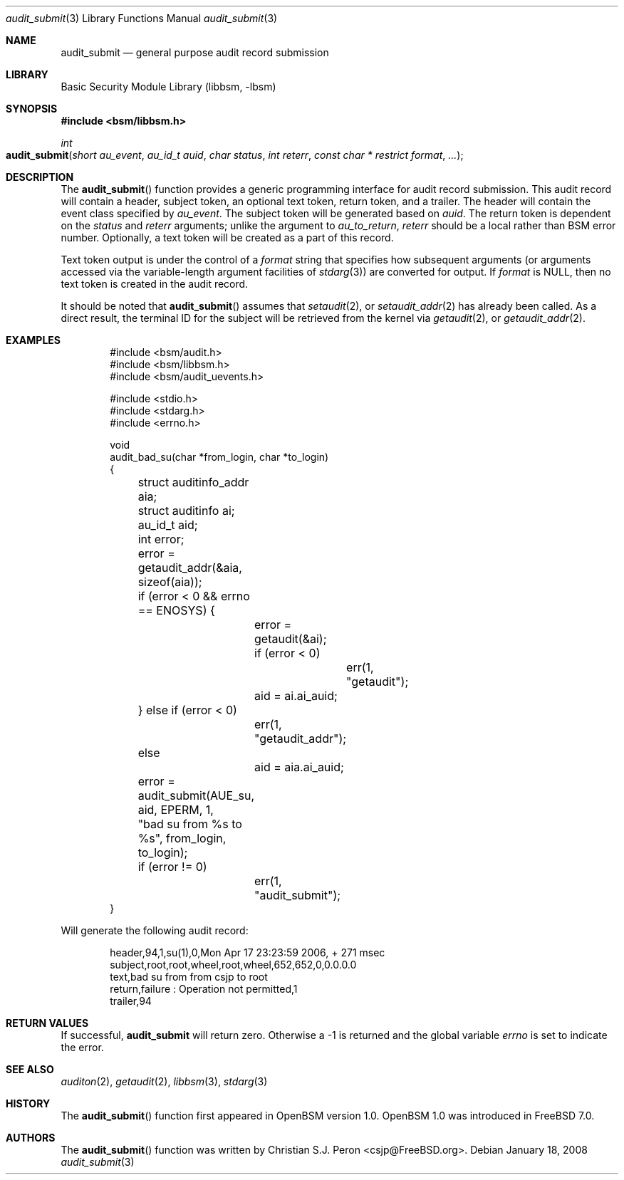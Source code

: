 .\"
.\" Copyright (c) 2006 Christian S.J. Peron
.\" All rights reserved.
.\"
.\" Redistribution and use in source and binary forms, with or without
.\" modification, are permitted provided that the following conditions
.\" are met:
.\"
.\" 1.  Redistributions of source code must retain the above copyright
.\"     notice, this list of conditions and the following disclaimer.
.\" 2.  Redistributions in binary form must reproduce the above copyright
.\"     notice, this list of conditions and the following disclaimer in the
.\"     documentation and/or other materials provided with the distribution.
.\" 3.  Neither the name of Apple Computer, Inc. ("Apple") nor the names of
.\"     its contributors may be used to endorse or promote products derived
.\"     from this software without specific prior written permission.
.\"
.\" THIS SOFTWARE IS PROVIDED BY APPLE AND ITS CONTRIBUTORS "AS IS" AND
.\" ANY EXPRESS OR IMPLIED WARRANTIES, INCLUDING, BUT NOT LIMITED TO, THE
.\" IMPLIED WARRANTIES OF MERCHANTABILITY AND FITNESS FOR A PARTICULAR PURPOSE
.\" ARE DISCLAIMED. IN NO EVENT SHALL APPLE OR ITS CONTRIBUTORS BE LIABLE FOR
.\" ANY DIRECT, INDIRECT, INCIDENTAL, SPECIAL, EXEMPLARY, OR CONSEQUENTIAL
.\" DAMAGES (INCLUDING, BUT NOT LIMITED TO, PROCUREMENT OF SUBSTITUTE GOODS
.\" OR SERVICES; LOSS OF USE, DATA, OR PROFITS; OR BUSINESS INTERRUPTION)
.\" HOWEVER CAUSED AND ON ANY THEORY OF LIABILITY, WHETHER IN CONTRACT,
.\" STRICT LIABILITY, OR TORT (INCLUDING NEGLIGENCE OR OTHERWISE) ARISING
.\" IN ANY WAY OUT OF THE USE OF THIS SOFTWARE, EVEN IF ADVISED OF THE
.\" POSSIBILITY OF SUCH DAMAGE.
.\"
.\" $P4: //depot/projects/trustedbsd/openbsm/libbsm/audit_submit.3#17 $
.\"
.Dd January 18, 2008
.Dt audit_submit 3
.Os
.Sh NAME
.Nm audit_submit
.Nd "general purpose audit record submission"
.Sh LIBRARY
.Lb libbsm
.Sh SYNOPSIS
.In bsm/libbsm.h
.Ft int
.Fo audit_submit
.Fa "short au_event" "au_id_t auid" "char status"
.Fa "int reterr" "const char * restrict format" ...
.Fc
.Sh DESCRIPTION
The
.Fn audit_submit
function provides a generic programming interface for audit record submission.
This audit record will contain a header, subject token, an optional text token,
return token, and a trailer.
The header will contain the event class specified by
.Fa au_event .
The subject token will be generated based on
.Fa auid .
The return token is dependent on the
.Fa status
and
.Fa reterr
arguments; unlike the argument to
.Xr au_to_return ,
.Fa reterr
should be a local rather than BSM error number.
Optionally, a text token will be created as a part of this record.
.Pp
Text token output is under the control of a
.Fa format
string that specifies how subsequent arguments (or arguments accessed via the
variable-length argument facilities of
.Xr stdarg 3 )
are converted for output.
If
.Fa format
is
.Dv NULL ,
then no text token is created in the audit record.
.Pp
It should be noted that
.Fn audit_submit
assumes that
.Xr setaudit 2 ,
or
.Xr setaudit_addr 2
has already been called.
As a direct result, the terminal ID for the
subject will be retrieved from the kernel via
.Xr getaudit 2 ,
or
.Xr getaudit_addr 2 .
.Sh EXAMPLES
.Bd -literal -offset indent
#include <bsm/audit.h>
#include <bsm/libbsm.h>
#include <bsm/audit_uevents.h>

#include <stdio.h>
#include <stdarg.h>
#include <errno.h>

void
audit_bad_su(char *from_login, char *to_login)
{
	struct auditinfo_addr aia;
	struct auditinfo ai;
	au_id_t aid;
	int error;

	error = getaudit_addr(&aia, sizeof(aia));
	if (error < 0 && errno == ENOSYS) {
		error = getaudit(&ai);
		if (error < 0)
			err(1, "getaudit");
		aid = ai.ai_auid;
	} else if (error < 0)
		err(1, "getaudit_addr");
	else
		aid = aia.ai_auid;
	error = audit_submit(AUE_su, aid, EPERM, 1,
	    "bad su from %s to %s", from_login, to_login);
	if (error != 0)
		err(1, "audit_submit");
}
.Ed
.Pp
Will generate the following audit record:
.Bd -literal -offset indent
header,94,1,su(1),0,Mon Apr 17 23:23:59 2006, + 271 msec
subject,root,root,wheel,root,wheel,652,652,0,0.0.0.0
text,bad su from from csjp to root
return,failure : Operation not permitted,1
trailer,94
.Ed
.Sh RETURN VALUES
If successful,
.Nm
will return zero.
Otherwise a -1 is returned and the global variable
.Va errno
is set to indicate the error.
.Sh SEE ALSO
.Xr auditon 2 ,
.Xr getaudit 2 ,
.Xr libbsm 3 ,
.Xr stdarg 3
.Sh HISTORY
The
.Fn audit_submit
function first appeared in OpenBSM version 1.0.
OpenBSM 1.0 was introduced in
.Fx 7.0 .
.Sh AUTHORS
The
.Fn audit_submit
function was written by
.An Christian S.J. Peron Aq csjp@FreeBSD.org .
